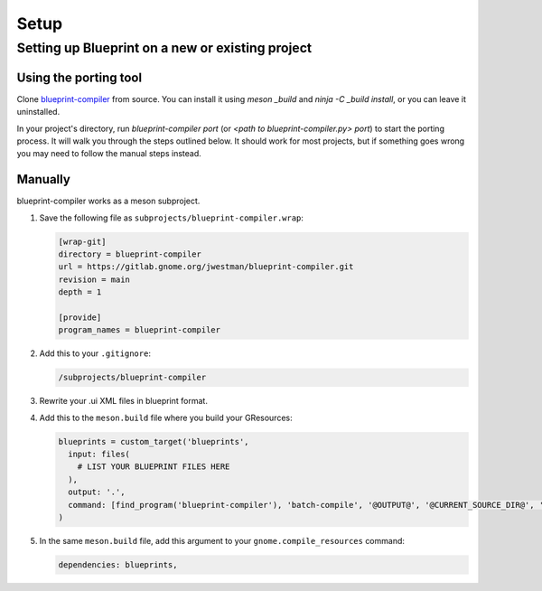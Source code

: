 =====
Setup
=====

Setting up Blueprint on a new or existing project
-------------------------------------------------

Using the porting tool
~~~~~~~~~~~~~~~~~~~~~~

Clone `blueprint-compiler <https://gitlab.gnome.org/jwestman/blueprint-compiler>`_
from source. You can install it using `meson _build` and `ninja -C _build install`,
or you can leave it uninstalled.

In your project's directory, run `blueprint-compiler port` (or `<path to blueprint-compiler.py> port`)
to start the porting process. It will walk you through the steps outlined below.
It should work for most projects, but if something goes wrong you may need to
follow the manual steps instead.


Manually
~~~~~~~~

blueprint-compiler works as a meson subproject.

#. Save the following file as ``subprojects/blueprint-compiler.wrap``:

   .. code-block:: cfg

      [wrap-git]
      directory = blueprint-compiler
      url = https://gitlab.gnome.org/jwestman/blueprint-compiler.git
      revision = main
      depth = 1

      [provide]
      program_names = blueprint-compiler

#. Add this to your ``.gitignore``:

   .. code-block::

      /subprojects/blueprint-compiler

#. Rewrite your .ui XML files in blueprint format.

#. Add this to the ``meson.build`` file where you build your GResources:

   .. code-block:: meson.build

      blueprints = custom_target('blueprints',
        input: files(
          # LIST YOUR BLUEPRINT FILES HERE
        ),
        output: '.',
        command: [find_program('blueprint-compiler'), 'batch-compile', '@OUTPUT@', '@CURRENT_SOURCE_DIR@', '@INPUT@'],
      )

#. In the same ``meson.build`` file, add this argument to your ``gnome.compile_resources`` command:

   .. code-block:: meson.build

      dependencies: blueprints,

